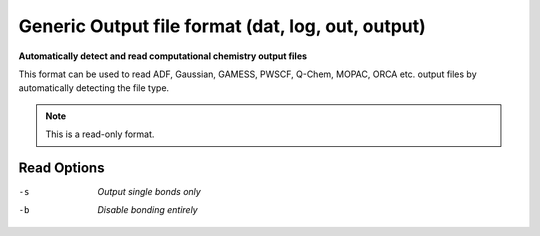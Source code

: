.. _Generic_Output_file_format:

Generic Output file format (dat, log, out, output)
==================================================

**Automatically detect and read computational chemistry output files**


This format can be used to read ADF, Gaussian, GAMESS, PWSCF, Q-Chem,
MOPAC, ORCA etc. output files by automatically detecting the file type.



.. note:: This is a read-only format.

Read Options
~~~~~~~~~~~~ 

-s  *Output single bonds only*
-b  *Disable bonding entirely*


